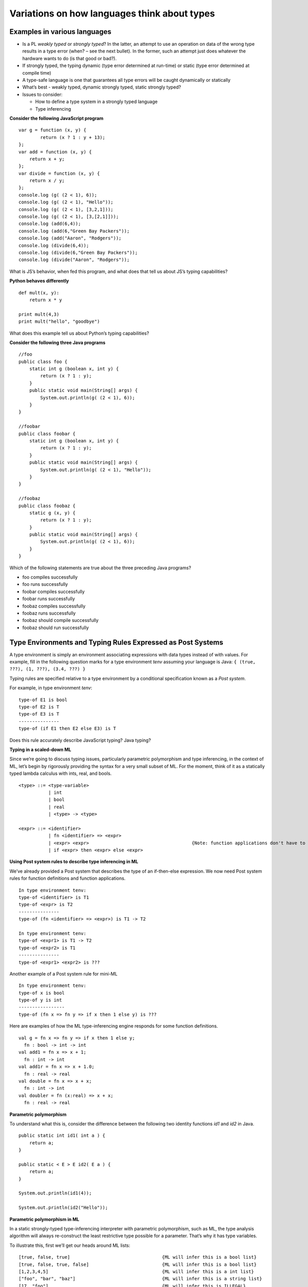 .. This file is part of the OpenDSA eTextbook project. See
.. http://algoviz.org/OpenDSA for more details.
.. Copyright (c) 2012-13 by the OpenDSA Project Contributors, and
.. distributed under an MIT open source license.

.. avmetadata:: 
   :author: David Furcy and Tom Naps


Variations on how languages think about types
=============================================

Examples in various languages
-----------------------------

-  Is a PL *weakly typed* or *strongly typed*? In the latter, an attempt
   to use an operation on data of the wrong type results in a type error
   (when? – see the next bullet). In the former, such an attempt just
   does whatever the hardware wants to do (is that good or bad?).

-  If strongly typed, the typing dynamic (type error determined at
   run-time) or static (type error determined at compile time)

-  A type-safe language is one that guarantees all type errors will be
   caught dynamically or statically

-  What’s best - weakly typed, dynamic strongly typed, static strongly
   typed?

-  Issues to consider:

   -  How to define a type system in a strongly typed language

   -  Type inferencing

**Consider the following JavaScript program**

::

    var g = function (x, y) {
            return (x ? 1 : y + 13);
    };
    var add = function (x, y) {
        return x + y;
    };
    var divide = function (x, y) {
        return x / y;
    };
    console.log (g( (2 < 1), 6));
    console.log (g( (2 < 1), "Hello"));
    console.log (g( (2 < 1), [3,2,1]));
    console.log (g( (2 < 1), [3,[2,1]]));
    console.log (add(6,4));
    console.log (add(6,"Green Bay Packers"));
    console.log (add("Aaron", "Rodgers"));
    console.log (divide(6,4));
    console.log (divide(6,"Green Bay Packers"));
    console.log (divide("Aaron", "Rodgers"));

What is JS’s behavior, when fed this program, and what does that tell us
about JS’s typing capabilities?

**Python behaves differently**

::

    def mult(x, y):
        return x * y

    print mult(4,3)
    print mult("hello", "goodbye")

What does this example tell us about Python’s typing capabilities?

**Consider the following three Java programs**

::

    //foo
    public class foo {
        static int g (boolean x, int y) {
            return (x ? 1 : y);
        }
        public static void main(String[] args) {
            System.out.println(g( (2 < 1), 6));
        }
    }

    //foobar
    public class foobar {
        static int g (boolean x, int y) {
            return (x ? 1 : y);
        }
        public static void main(String[] args) {
            System.out.println(g( (2 < 1), "Hello"));
        }
    }

    //foobaz
    public class foobaz {
        static g (x, y) {
            return (x ? 1 : y);
        }
        public static void main(String[] args) {
            System.out.println(g( (2 < 1), 6));
        }
    }

Which of the following statements are true about the three preceding Java programs?

-  foo compiles successfully

-  foo runs successfully

-  foobar compiles successfully

-  foobar runs successfully

-  foobaz compiles successfully

-  foobaz runs successfully

-  foobaz should compile successfully

-  foobaz should run successfully


Type Environments and Typing Rules Expressed as Post Systems
------------------------------------------------------------

A type environment is simply an environment associating expressions with
data types instead of with values. For example, fill in the following
question marks for a type environment *tenv* assuming your language is
Java: ``{ (true, ???), (1, ???), (3.4, ???) }``

Typing rules are specified relative to a type environment by a
conditional specification known as a *Post system*.

For example, in type environment *tenv*:

::

    type-of E1 is bool
    type-of E2 is T
    type-of E3 is T
    ---------------
    type-of (if E1 then E2 else E3) is T

Does this rule accurately describe JavaScript typing? Java typing?

**Typing in a scaled-down ML**

Since we’re going to discuss typing issues, particularly parametric
polymorphism and type inferencing, in the context of ML, let’s begin by
rigorously providing the syntax for a very small subset of ML. For the
moment, think of it as a statically typed lambda calculus with ints,
real, and bools.

::

    <type> ::= <type-variable>
               | int
               | bool
               | real
               | <type> -> <type>

    <expr> ::= <identifier>
               | fn <identifier> => <expr> 
               | <expr> <expr>                                      {Note: function applications don't have to be parenthesized}
               | if <expr> then <expr> else <expr> 

**Using Post system rules to describe type inferencing in ML**

We’ve already provided a Post system that describes the type of an
if-then-else expression. We now need Post system rules for function
definitions and function applications.

::

    In type environment tenv:
    type-of <identifier> is T1
    type-of <expr> is T2
    ---------------
    type-of (fn <identifier> => <expr>) is T1 -> T2

    In type environment tenv:
    type-of <expr1> is T1 -> T2
    type-of <expr2> is T1
    ---------------
    type-of <expr1> <expr2> is ???

Another example of a Post system rule for mini-ML

::

    In type environment tenv:
    type-of x is bool
    type-of y is int
    -----------------
    type-of (fn x => fn y => if x then 1 else y) is ???

Here are examples of how the ML type-inferencing engine responds for some function definitions.

::
    
   val g = fn x => fn y => if x then 1 else y;
     fn : bool -> int -> int
   val add1 = fn x => x + 1;
     fn : int -> int  
   val add1r = fn x => x + 1.0;
     fn : real -> real
   val double = fn x => x + x;
     fn : int -> int
   val doubler = fn (x:real) => x + x;
     fn : real -> real

**Parametric polymorphism**

To understand what this is, consider the difference between the following
two identity functions *id1* and *id2* in Java.

::

       public static int id1( int a ) {
           return a;
       }

       public static < E > E id2( E a ) {
           return a;
       }

       System.out.println(id1(4));

       System.out.println(id2("Hello"));

**Parametric polymorphism in ML**

In a static strongly-typed type-inferencing interpreter with parametric
polymorphism, such as ML, the type analysis algorithm will always
re-construct the least restrictive type possible for a parameter. That’s
why it has type variables.

To illustrate this, first we’ll get our heads around ML lists:

::

    [true, false, true]                                  {ML will infer this is a bool list}
    [true, false, true, false]                           {ML will infer this is a bool list}
    [1,2,3,4,5]                                          {ML will infer this is a int list}
    ["foo", "bar", "baz"]                                {ML will infer this is a string list}
    [17, "foo"]                                          {ML will infer this is ILLEGAL}
    [ [1,2,3], [4,6], [0,233] ]                          {ML will infer this is a int list list}

The *hd* and *tl* functions in ML are just like their counterparts in
the *fp* module we used. To cons onto a list, use the *::* operator.
For example, *1::[2,3]*

Now for the parametric polymorphic punchline.  Consider how ML reasons about the following functions involving lists.

::

    val rec sumlist = fn lst => if lst = nil
                        then 0
                        else (hd lst) + (sumlist (tl lst));

    ML response: sumlist = fn : int list -> int			

    val rec lengthlist = fn lst => if lst = nil
                        then 0
                        else 1 + (lengthlist (tl lst));

    ML response: lengthlist = fn : ''a list -> int

Here *a* is a type variable indicating that *lengthlist* will accept a list of any type -- in contrast to *sumlist*, which will only work on a list of integers.
   
**More type inferencing in ML** 

Although all ML functions are functions of one argument, that argument
can be what ML calls a *tuple*. Examples of tuples:

::

            (17, "foo")                     int * string
            (12.5, 13.5, 9)                 real * real * int
            (true, false, true)             bool * bool * bool

Hence the following function with one tuple argument acts like a
function of three arguments.

::

    val add3 = fn (x,y,z) => x + y + z;

And ML’s type inferencer will tell us the following about the type of *add3*.

::

       add3 = fn : int * int * int -> int 

.. **Time for you to play the role of ML’s type inferencer**
.. 
.. Here are three expressions, each of them a function definition, that are
.. typed into ML.
.. 
.. ::
.. 
..     val x = fn y => if true then 1 else 0;
..     val x = fn (f, g, h) => if f (g = h) then h else 5;
..     val x = fn (f, g, h) => if g f then h f else f;
..     val x = fn f => fn g => fn h => if g f then h f else f;
.. 
.. Match each of them with responses that ML provided as the types of the
.. functions.
.. 
.. ::
.. 
..     fn : 'a * ('a -> bool) * ('a -> 'a) -> 'a
..     fn : (bool -> bool) -> int -> int -> int
..     fn : 'a * ('a -> 'a) * ('a -> bool) -> 'a
..     fn : (bool -> bool) * int * int -> int
..     fn : 'a -> ('a -> bool) -> ('a -> 'a) -> 'a
..     fn : 'a -> int

**One more type inference example**

::

    val rec map = fn (f,lst) => if lst = nil
                            then []
                            else (f (hd lst))::(map (f, (tl lst)));

What does ML infer about this function?

Type Inferencing Problem 1
--------------------------

Below you see six expressions numbered 1 through 6. Each of them is a function definition that I've typed into ML.

**SIX ML FUNCTION DEFINITIONS**
::

    1  val x = fn (f, g, h) => if g < h then f else if g <= f then h else 5.5;
    2  val x = fn f => fn g => fn h => if g < h then f else if g <= f then h else 5.5;
    3  val x = fn f => fn g => fn h => if f g then f else if g > 4.5 then h else f;
    4  val x = fn (f, g, h) => if f g then f else if g > 4.5 then h else f;
    5  val x = fn (f, g, h) => if g f then f h else (h + 3);
    6  val x = fn f => fn g => fn h => if g f then f h else (h + 3);

Next you see the six type-inferencing responses that ML provided when the above
expressions were entered.  Unfortunately they've become scrambled, and
I've lost track of which response goes with which function definition.
In the six practice problems that follow, you will help me
re-establish that order.

**ML'S TYPE INFERENCE RESPONSES (SCRAMBLED)**
::
   
    1  fn : (real -> bool) -> real -> (real -> bool) -> real -> bool 
    2  fn : (int -> int) * ((int -> int) -> bool) * int -> int 
    3  fn : (real -> bool) * real * (real -> bool) -> real -> bool 
    4  fn : real * real * real -> real 
    5  fn : (int -> int) -> ((int -> int) -> bool) -> int -> int 
    6  fn : real -> real -> real -> real 


These definitions are to be used in each of the following six practice problems.

.. avembed:: Exercises/PL/Typing1.html ka
   :long_name: ML type inferencing 1


Type Inferencing Problem 2
--------------------------

.. avembed:: Exercises/PL/Typing2.html ka
   :long_name: ML type inferencing 2

Type Inferencing Problem 3
--------------------------

.. avembed:: Exercises/PL/Typing3.html ka
   :long_name: ML type inferencing 3

Type Inferencing Problem 4
--------------------------

.. avembed:: Exercises/PL/Typing4.html ka
   :long_name: ML type inferencing 4

Type Inferencing Problem 5
--------------------------

.. avembed:: Exercises/PL/Typing5.html ka
   :long_name: ML type inferencing 5

Type Inferencing Problem 6
--------------------------

.. avembed:: Exercises/PL/Typing6.html ka
   :long_name: ML type inferencing 6


.. Practice With Infinite Sequences
.. --------------------------------
.. 
.. This problem will help you write recursive code to process infinite
.. sequences. To earn credit for it, you must complete this randomized
.. problem correctly three times in a row.
.. 
.. .. avembed:: Exercises/PL/InfSeq2.html ka
..    :long_name: RP set #32, question #2
.. 
